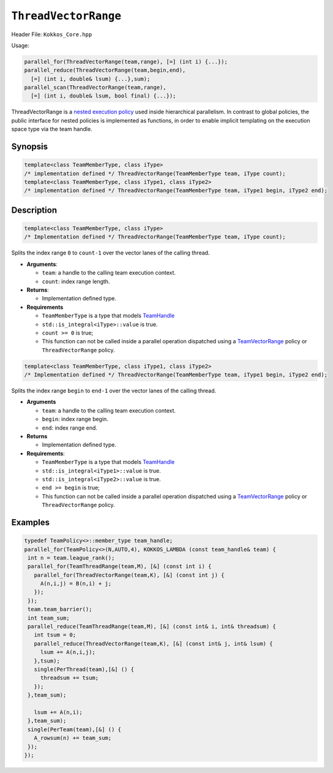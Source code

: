 ``ThreadVectorRange``
=====================

Header File: ``Kokkos_Core.hpp``

Usage: 

.. code-block:: cpp

   parallel_for(ThreadVectorRange(team,range), [=] (int i) {...});
   parallel_reduce(ThreadVectorRange(team,begin,end), 
     [=] (int i, double& lsum) {...},sum);
   parallel_scan(ThreadVectorRange(team,range), 
     [=] (int i, double& lsum, bool final) {...});

ThreadVectorRange is a `nested execution policy <NestedPolicies.html>`__ used inside hierarchical parallelism. 
In contrast to global policies, the public interface for nested policies is implemented 
as functions, in order to enable implicit templating on the execution space type via 
the team handle.

Synopsis 
--------

.. code-block:: cpp

   template<class TeamMemberType, class iType>
   /* implementation defined */ ThreadVectorRange(TeamMemberType team, iType count);
   template<class TeamMemberType, class iType1, class iType2>
   /* implementation defined */ ThreadVectorRange(TeamMemberType team, iType1 begin, iType2 end);


Description
-----------

.. code-block:: cpp

   template<class TeamMemberType, class iType>
   /* Implementation defined */ ThreadVectorRange(TeamMemberType team, iType count);
   

Splits the index range ``0`` to ``count-1`` over the vector lanes of the calling thread.
   
*  **Arguments**:

   * ``team``: a handle to the calling team execution context.

   * ``count``: index range length. 

*  **Returns**:

   * Implementation defined type.

*  **Requirements**

   * ``TeamMemberType`` is a type that models `TeamHandle <TeamHandleConcept>`__

   * ``std::is_integral<iType>::value`` is true.

   * ``count >= 0`` is true;

   * This function can not be called inside a parallel operation dispatched using a `TeamVectorRange <TeamVectorRange>`__ policy or ``ThreadVectorRange`` policy.


.. code-block:: cpp

   template<class TeamMemberType, class iType1, class iType2>
   /* Implementation defined */ ThreadVectorRange(TeamMemberType team, iType1 begin, iType2 end);


Splits the index range ``begin`` to ``end-1`` over the vector lanes of the calling thread. 

*  **Arguments**

   * ``team``: a handle to the calling team execution context.

   * ``begin``: index range begin. 

   * ``end``: index range end.

*  **Returns**

   * Implementation defined type.

* **Requirements**:

  * ``TeamMemberType`` is a type that models `TeamHandle <TeamHandleConcept.html>`__   
  
  * ``std::is_integral<iType1>::value`` is true.

  * ``std::is_integral<iType2>::value`` is true.

  * ``end >= begin`` is true;

  * This function can not be called inside a parallel operation dispatched using a `TeamVectorRange <TeamVectorRange.html>`__ policy or ``ThreadVectorRange`` policy.

  
Examples
--------

.. code-block:: cpp

    typedef TeamPolicy<>::member_type team_handle;
    parallel_for(TeamPolicy<>(N,AUTO,4), KOKKOS_LAMBDA (const team_handle& team) {
     int n = team.league_rank();
     parallel_for(TeamThreadRange(team,M), [&] (const int i) {
       parallel_for(ThreadVectorRange(team,K), [&] (const int j) {
         A(n,i,j) = B(n,i) + j;
       });
     });
     team.team_barrier();
     int team_sum;
     parallel_reduce(TeamThreadRange(team,M), [&] (const int& i, int& threadsum) {
       int tsum = 0;
       parallel_reduce(ThreadVectorRange(team,K), [&] (const int& j, int& lsum) {
         lsum += A(n,i,j);
       },tsum);
       single(PerThread(team),[&] () {
         threadsum += tsum;
       });
     },team_sum);
       
       lsum += A(n,i);
     },team_sum);
     single(PerTeam(team),[&] () {
       A_rowsum(n) += team_sum;
     });
    });
